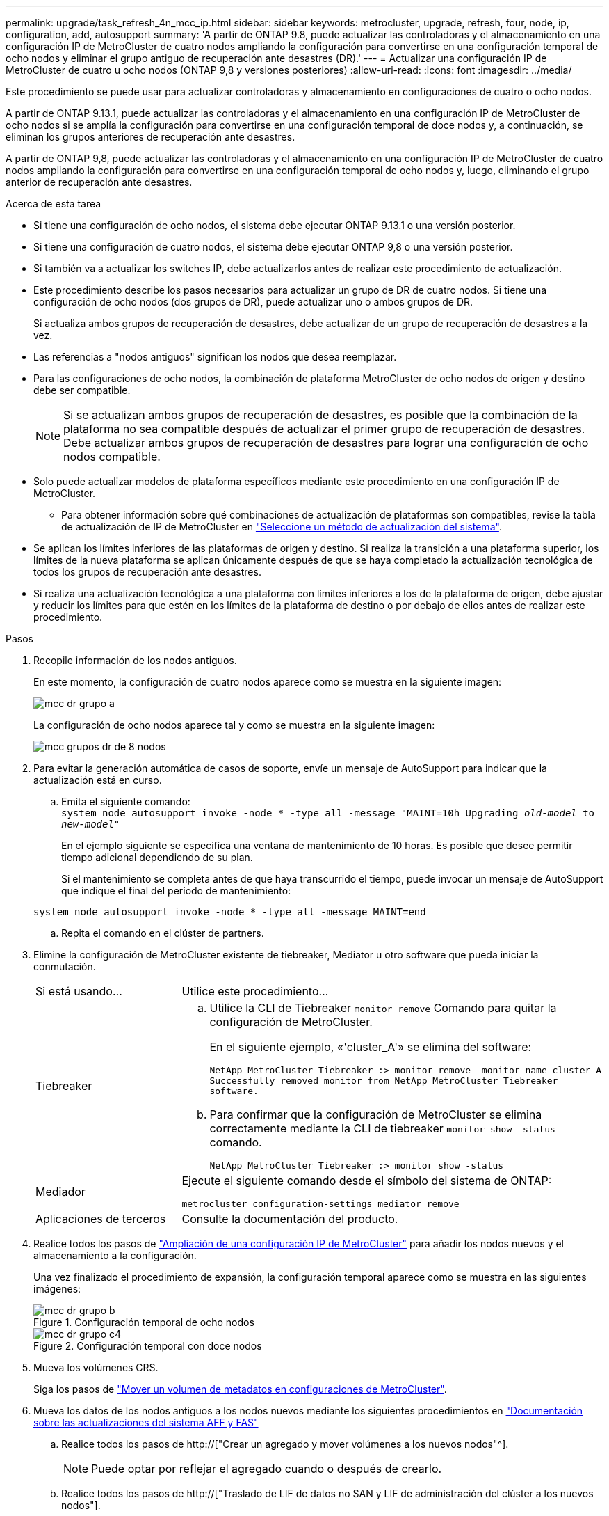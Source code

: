 ---
permalink: upgrade/task_refresh_4n_mcc_ip.html 
sidebar: sidebar 
keywords: metrocluster, upgrade, refresh, four, node, ip, configuration, add, autosupport 
summary: 'A partir de ONTAP 9.8, puede actualizar las controladoras y el almacenamiento en una configuración IP de MetroCluster de cuatro nodos ampliando la configuración para convertirse en una configuración temporal de ocho nodos y eliminar el grupo antiguo de recuperación ante desastres (DR).' 
---
= Actualizar una configuración IP de MetroCluster de cuatro u ocho nodos (ONTAP 9,8 y versiones posteriores)
:allow-uri-read: 
:icons: font
:imagesdir: ../media/


[role="lead"]
Este procedimiento se puede usar para actualizar controladoras y almacenamiento en configuraciones de cuatro o ocho nodos.

A partir de ONTAP 9.13.1, puede actualizar las controladoras y el almacenamiento en una configuración IP de MetroCluster de ocho nodos si se amplía la configuración para convertirse en una configuración temporal de doce nodos y, a continuación, se eliminan los grupos anteriores de recuperación ante desastres.

A partir de ONTAP 9,8, puede actualizar las controladoras y el almacenamiento en una configuración IP de MetroCluster de cuatro nodos ampliando la configuración para convertirse en una configuración temporal de ocho nodos y, luego, eliminando el grupo anterior de recuperación ante desastres.

.Acerca de esta tarea
* Si tiene una configuración de ocho nodos, el sistema debe ejecutar ONTAP 9.13.1 o una versión posterior.
* Si tiene una configuración de cuatro nodos, el sistema debe ejecutar ONTAP 9,8 o una versión posterior.
* Si también va a actualizar los switches IP, debe actualizarlos antes de realizar este procedimiento de actualización.
* Este procedimiento describe los pasos necesarios para actualizar un grupo de DR de cuatro nodos. Si tiene una configuración de ocho nodos (dos grupos de DR), puede actualizar uno o ambos grupos de DR.
+
Si actualiza ambos grupos de recuperación de desastres, debe actualizar de un grupo de recuperación de desastres a la vez.

* Las referencias a "nodos antiguos" significan los nodos que desea reemplazar.
* Para las configuraciones de ocho nodos, la combinación de plataforma MetroCluster de ocho nodos de origen y destino debe ser compatible.
+

NOTE: Si se actualizan ambos grupos de recuperación de desastres, es posible que la combinación de la plataforma no sea compatible después de actualizar el primer grupo de recuperación de desastres. Debe actualizar ambos grupos de recuperación de desastres para lograr una configuración de ocho nodos compatible.

* Solo puede actualizar modelos de plataforma específicos mediante este procedimiento en una configuración IP de MetroCluster.
+
** Para obtener información sobre qué combinaciones de actualización de plataformas son compatibles, revise la tabla de actualización de IP de MetroCluster en link:../upgrade/concept_choosing_tech_refresh_mcc.html#supported-metrocluster-ip-tech-refresh-combinations["Seleccione un método de actualización del sistema"].


* Se aplican los límites inferiores de las plataformas de origen y destino. Si realiza la transición a una plataforma superior, los límites de la nueva plataforma se aplican únicamente después de que se haya completado la actualización tecnológica de todos los grupos de recuperación ante desastres.
* Si realiza una actualización tecnológica a una plataforma con límites inferiores a los de la plataforma de origen, debe ajustar y reducir los límites para que estén en los límites de la plataforma de destino o por debajo de ellos antes de realizar este procedimiento.


.Pasos
. Recopile información de los nodos antiguos.
+
En este momento, la configuración de cuatro nodos aparece como se muestra en la siguiente imagen:

+
image::../media/mcc_dr_group_a.png[mcc dr grupo a]

+
La configuración de ocho nodos aparece tal y como se muestra en la siguiente imagen:

+
image::../media/mcc_dr_groups_8_node.gif[mcc grupos dr de 8 nodos]

. Para evitar la generación automática de casos de soporte, envíe un mensaje de AutoSupport para indicar que la actualización está en curso.
+
.. Emita el siguiente comando: +
`system node autosupport invoke -node * -type all -message "MAINT=10h Upgrading _old-model_ to _new-model"_`
+
En el ejemplo siguiente se especifica una ventana de mantenimiento de 10 horas. Es posible que desee permitir tiempo adicional dependiendo de su plan.

+
Si el mantenimiento se completa antes de que haya transcurrido el tiempo, puede invocar un mensaje de AutoSupport que indique el final del período de mantenimiento:

+
`system node autosupport invoke -node * -type all -message MAINT=end`

.. Repita el comando en el clúster de partners.


. Elimine la configuración de MetroCluster existente de tiebreaker, Mediator u otro software que pueda iniciar la conmutación.
+
[cols="2*"]
|===


| Si está usando... | Utilice este procedimiento... 


 a| 
Tiebreaker
 a| 
.. Utilice la CLI de Tiebreaker `monitor remove` Comando para quitar la configuración de MetroCluster.
+
En el siguiente ejemplo, «'cluster_A'» se elimina del software:

+
[listing]
----

NetApp MetroCluster Tiebreaker :> monitor remove -monitor-name cluster_A
Successfully removed monitor from NetApp MetroCluster Tiebreaker
software.
----
.. Para confirmar que la configuración de MetroCluster se elimina correctamente mediante la CLI de tiebreaker `monitor show -status` comando.
+
[listing]
----

NetApp MetroCluster Tiebreaker :> monitor show -status
----




 a| 
Mediador
 a| 
Ejecute el siguiente comando desde el símbolo del sistema de ONTAP:

`metrocluster configuration-settings mediator remove`



 a| 
Aplicaciones de terceros
 a| 
Consulte la documentación del producto.

|===
. Realice todos los pasos de link:../upgrade/task_expand_a_four_node_mcc_ip_configuration.html["Ampliación de una configuración IP de MetroCluster"] para añadir los nodos nuevos y el almacenamiento a la configuración.
+
Una vez finalizado el procedimiento de expansión, la configuración temporal aparece como se muestra en las siguientes imágenes:

+
.Configuración temporal de ocho nodos
image::../media/mcc_dr_group_b.png[mcc dr grupo b]

+
.Configuración temporal con doce nodos
image::../media/mcc_dr_group_c4.png[mcc dr grupo c4]

. Mueva los volúmenes CRS.
+
Siga los pasos de link:../maintain/task_move_a_metadata_volume_in_mcc_configurations.html["Mover un volumen de metadatos en configuraciones de MetroCluster"].

. Mueva los datos de los nodos antiguos a los nodos nuevos mediante los siguientes procedimientos en link:https://docs.netapp.com/us-en/ontap-systems-upgrade/index.html["Documentación sobre las actualizaciones del sistema AFF y FAS"^]
+
.. Realice todos los pasos de http://["Crear un agregado y mover volúmenes a los nuevos nodos"^].
+

NOTE: Puede optar por reflejar el agregado cuando o después de crearlo.

.. Realice todos los pasos de http://["Traslado de LIF de datos no SAN y LIF de administración del clúster a los nuevos nodos"].


. Modifique la dirección IP del par de clústeres de los nodos transitados para cada clúster:
+
.. Identifique el cluster_A peer mediante el `cluster peer show` comando:
+
[listing]
----
cluster_A::> cluster peer show
Peer Cluster Name         Cluster Serial Number Availability   Authentication
------------------------- --------------------- -------------- --------------
cluster_B         1-80-000011           Unavailable    absent
----
+
... Modifique la dirección IP del mismo nivel cluster_A:
+
`cluster peer modify -cluster cluster_A -peer-addrs node_A_3_IP -address-family ipv4`



.. Identifique el par cluster_B mediante el `cluster peer show` comando:
+
[listing]
----
cluster_B::> cluster peer show
Peer Cluster Name         Cluster Serial Number Availability   Authentication
------------------------- --------------------- -------------- --------------
cluster_A         1-80-000011           Unavailable    absent
----
+
... Modifique la dirección IP del mismo nivel cluster_B:
+
`cluster peer modify -cluster cluster_B -peer-addrs node_B_3_IP -address-family ipv4`



.. Compruebe que la dirección IP de paridad del clúster se haya actualizado para cada clúster:
+
... Compruebe que la dirección IP se haya actualizado para cada clúster mediante el `cluster peer show -instance` comando.
+
La `Remote Intercluster Addresses` En los siguientes ejemplos, se muestra la dirección IP actualizada.

+
Ejemplo de cluster_A:

+
[listing]
----
cluster_A::> cluster peer show -instance

Peer Cluster Name: cluster_B
           Remote Intercluster Addresses: 172.21.178.204, 172.21.178.212
      Availability of the Remote Cluster: Available
                     Remote Cluster Name: cluster_B
                     Active IP Addresses: 172.21.178.212, 172.21.178.204
                   Cluster Serial Number: 1-80-000011
                    Remote Cluster Nodes: node_B_3-IP,
                                          node_B_4-IP
                   Remote Cluster Health: true
                 Unreachable Local Nodes: -
          Address Family of Relationship: ipv4
    Authentication Status Administrative: use-authentication
       Authentication Status Operational: ok
                        Last Update Time: 4/20/2023 18:23:53
            IPspace for the Relationship: Default
Proposed Setting for Encryption of Inter-Cluster Communication: -
Encryption Protocol For Inter-Cluster Communication: tls-psk
  Algorithm By Which the PSK Was Derived: jpake

cluster_A::>

----
+
Ejemplo de cluster_B

+
[listing]
----
cluster_B::> cluster peer show -instance

                       Peer Cluster Name: cluster_A
           Remote Intercluster Addresses: 172.21.178.188, 172.21.178.196 <<<<<<<< Should reflect the modified address
      Availability of the Remote Cluster: Available
                     Remote Cluster Name: cluster_A
                     Active IP Addresses: 172.21.178.196, 172.21.178.188
                   Cluster Serial Number: 1-80-000011
                    Remote Cluster Nodes: node_A_3-IP,
                                          node_A_4-IP
                   Remote Cluster Health: true
                 Unreachable Local Nodes: -
          Address Family of Relationship: ipv4
    Authentication Status Administrative: use-authentication
       Authentication Status Operational: ok
                        Last Update Time: 4/20/2023 18:23:53
            IPspace for the Relationship: Default
Proposed Setting for Encryption of Inter-Cluster Communication: -
Encryption Protocol For Inter-Cluster Communication: tls-psk
  Algorithm By Which the PSK Was Derived: jpake

cluster_B::>
----




. Siga los pasos de link:concept_removing_a_disaster_recovery_group.html["Eliminación de un grupo de recuperación ante desastres"] Para eliminar el grupo de recuperación ante desastres antiguo.
. Si desea actualizar ambos grupos de DR en una configuración de ocho nodos, debe repetir el procedimiento completo para cada grupo de DR.
+
Después de eliminar el grupo de DR antiguo, la configuración aparece como se muestra en las siguientes imágenes:

+
.Configuración con cuatro nodos
image::../media/mcc_dr_group_d.png[mcc dr grupo d]

+
.Configuración con ocho nodos
image::../media/mcc_dr_group_c5.png[mcc dr grupo c5]

. Confirmar el modo operativo de la configuración de MetroCluster y realizar una comprobación de MetroCluster.
+
.. Confirme la configuración del MetroCluster y que el modo operativo es normal:
+
`metrocluster show`

.. Confirme que se muestran todos los nodos esperados:
+
`metrocluster node show`

.. Emita el siguiente comando:
+
`metrocluster check run`

.. Mostrar los resultados de la comprobación de MetroCluster:
+
`metrocluster check show`



. Restaure la supervisión si es necesario, siguiendo el procedimiento para su configuración.
+
[cols="2*"]
|===


| Si está usando... | Utilice este procedimiento 


 a| 
Tiebreaker
 a| 
link:../tiebreaker/concept_configuring_the_tiebreaker_software.html#adding-metrocluster-configurations["Adición de configuraciones de MetroCluster"] En _MetroCluster Tiebreaker instalación y configuración_.



 a| 
Mediador
 a| 
link:https://docs.netapp.com/us-en/ontap-metrocluster/install-ip/concept_mediator_requirements.html["Configuración del servicio Mediador ONTAP desde una configuración IP de MetroCluster"] En _MetroCluster IP Installation and Configuration_.



 a| 
Aplicaciones de terceros
 a| 
Consulte la documentación del producto.

|===
. Para reanudar la generación automática de casos de soporte, envíe un mensaje de AutoSupport para indicar que se ha completado el mantenimiento.
+
.. Emita el siguiente comando:
+
`system node autosupport invoke -node * -type all -message MAINT=end`

.. Repita el comando en el clúster de partners.




